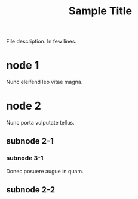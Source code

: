 #+TITLE: Sample Title
#+CATEGORY: Sample Category

File description.
In few lines.

* node 1

Nunc eleifend leo vitae magna.

* node 2

Nunc porta vulputate tellus.

** subnode 2-1

*** subnode 3-1

Donec posuere augue in quam.

** subnode 2-2
